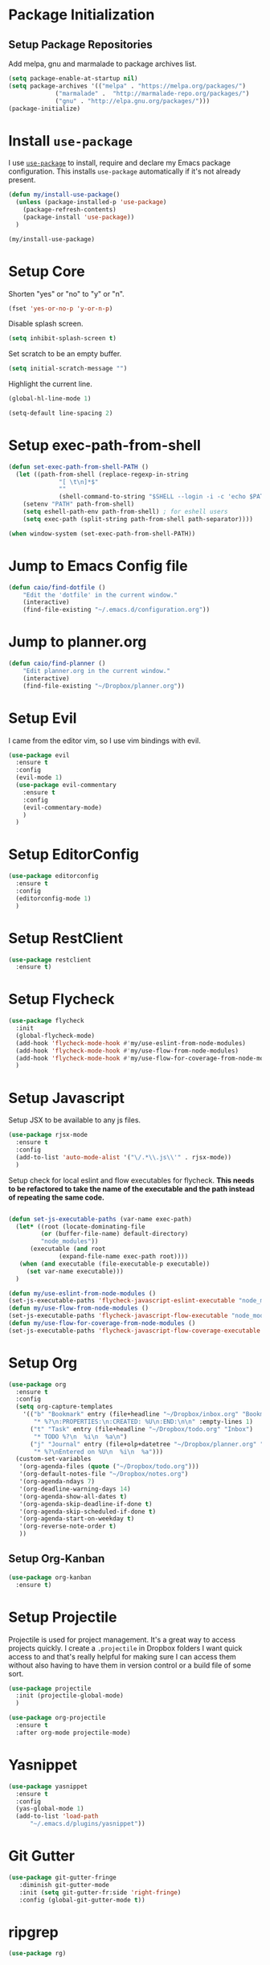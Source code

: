 
* Package Initialization

** Setup Package Repositories

Add melpa, gnu and marmalade to package archives list.

#+BEGIN_SRC emacs-lisp
  (setq package-enable-at-startup nil)
  (setq package-archives '(("melpa" . "https://melpa.org/packages/")
			   ("marmalade" .  "http://marmalade-repo.org/packages/")
			   ("gnu" . "http://elpa.gnu.org/packages/")))
  (package-initialize)
#+END_SRC

* Install =use-package=

I use [[https://github.com/jwiegley/use-package][=use-package=]] to install, require and declare my Emacs package configuration. This installs =use-package= automatically if it's not already present.

#+BEGIN_SRC emacs-lisp
  (defun my/install-use-package()
    (unless (package-installed-p 'use-package)
      (package-refresh-contents)
      (package-install 'use-package))
    )

  (my/install-use-package)
#+END_SRC

* Setup Core

Shorten "yes" or "no" to "y" or "n".

#+BEGIN_SRC emacs-lisp
  (fset 'yes-or-no-p 'y-or-n-p)
#+END_SRC

Disable splash screen.

#+BEGIN_SRC emacs-lisp
  (setq inhibit-splash-screen t)
#+END_SRC

Set scratch to be an empty buffer.

#+BEGIN_SRC emacs-lisp
  (setq initial-scratch-message "")
#+END_SRC

Highlight the current line.

#+BEGIN_SRC emacs-lisp
  (global-hl-line-mode 1)
#+END_SRC

#+BEGIN_SRC emacs-lisp
  (setq-default line-spacing 2)
#+END_SRC
* Setup exec-path-from-shell
#+BEGIN_SRC emacs-lisp
  (defun set-exec-path-from-shell-PATH ()
    (let ((path-from-shell (replace-regexp-in-string
			    "[ \t\n]*$"
			    ""
			    (shell-command-to-string "$SHELL --login -i -c 'echo $PATH'"))))
      (setenv "PATH" path-from-shell)
      (setq eshell-path-env path-from-shell) ; for eshell users
      (setq exec-path (split-string path-from-shell path-separator))))

  (when window-system (set-exec-path-from-shell-PATH))
#+END_SRC
* Jump to Emacs Config file
#+BEGIN_SRC emacs-lisp
(defun caio/find-dotfile ()
    "Edit the 'dotfile' in the current window."
    (interactive)
    (find-file-existing "~/.emacs.d/configuration.org"))
#+END_SRC

* Jump to planner.org
#+BEGIN_SRC emacs-lisp
  (defun caio/find-planner ()
      "Edit planner.org in the current window."
      (interactive)
      (find-file-existing "~/Dropbox/planner.org"))
#+END_SRC

* Setup Evil

I came from the editor vim, so I use vim bindings with evil.

#+BEGIN_SRC emacs-lisp
  (use-package evil
    :ensure t
    :config
    (evil-mode 1)
    (use-package evil-commentary
      :ensure t
      :config
      (evil-commentary-mode)
      )
    )
#+END_SRC

* Setup EditorConfig
#+BEGIN_SRC emacs-lisp
  (use-package editorconfig
    :ensure t
    :config
    (editorconfig-mode 1)
    )
#+END_SRC
* Setup RestClient

#+BEGIN_SRC emacs-lisp
  (use-package restclient
    :ensure t)
#+END_SRC

* Setup Flycheck
#+BEGIN_SRC emacs-lisp
  (use-package flycheck
    :init
    (global-flycheck-mode)
    (add-hook 'flycheck-mode-hook #'my/use-eslint-from-node-modules)
    (add-hook 'flycheck-mode-hook #'my/use-flow-from-node-modules)
    (add-hook 'flycheck-mode-hook #'my/use-flow-for-coverage-from-node-modules)
    )
#+END_SRC
* Setup Javascript

Setup JSX to be available to any js files.

#+BEGIN_SRC emacs-lisp
  (use-package rjsx-mode
    :ensure t
    :config
    (add-to-list 'auto-mode-alist '("\/.*\\.js\\'" . rjsx-mode))
    )
#+END_SRC

Setup check for local eslint and flow executables for flycheck. *This needs to be refactored to take the name of the executable and the path instead of repeating the same code.*

#+BEGIN_SRC emacs-lisp

  (defun set-js-executable-paths (var-name exec-path)
    (let* ((root (locate-dominating-file
		   (or (buffer-file-name) default-directory)
		   "node_modules"))
	    (executable (and root
			    (expand-file-name exec-path root))))
	 (when (and executable (file-executable-p executable))
	   (set var-name executable)))
    )

  (defun my/use-eslint-from-node-modules ()
  (set-js-executable-paths 'flycheck-javascript-eslint-executable "node_modules/eslint/bin/eslint.js"))
  (defun my/use-flow-from-node-modules ()
  (set-js-executable-paths 'flycheck-javascript-flow-executable "node_modules/.bin/flow"))
  (defun my/use-flow-for-coverage-from-node-modules ()
  (set-js-executable-paths 'flycheck-javascript-flow-coverage-executable "node_modules/.bin/flow"))

#+END_SRC

* Setup Org
#+BEGIN_SRC emacs-lisp
  (use-package org
    :ensure t
    :config
    (setq org-capture-templates
	  '(("b" "Bookmark" entry (file+headline "~/Dropbox/inbox.org" "Bookmarks")
	     "* %?\n:PROPERTIES:\n:CREATED: %U\n:END:\n\n" :empty-lines 1)
	    ("t" "Task" entry (file+headline "~/Dropbox/todo.org" "Inbox")
	     "* TODO %?\n  %i\n  %a\n")
	    ("j" "Journal" entry (file+olp+datetree "~/Dropbox/planner.org" "Journal")
	     "* %?\nEntered on %U\n  %i\n  %a")))
    (custom-set-variables
     '(org-agenda-files (quote ("~/Dropbox/todo.org")))
     '(org-default-notes-file "~/Dropbox/notes.org")
     '(org-agenda-ndays 7)
     '(org-deadline-warning-days 14)
     '(org-agenda-show-all-dates t)
     '(org-agenda-skip-deadline-if-done t)
     '(org-agenda-skip-scheduled-if-done t)
     '(org-agenda-start-on-weekday t)
     '(org-reverse-note-order t)
     ))
#+END_SRC
** Setup Org-Kanban
#+BEGIN_SRC emacs-lisp
  (use-package org-kanban
    :ensure t)
#+END_SRC
* Setup Projectile
Projectile is used for project management. It's a great way to access projects quickly. I create a =.projectile= in Dropbox folders I want quick access to and that's really helpful for making sure I can access them without also having to have them in version control or a build file of some sort.
#+BEGIN_SRC emacs-lisp
  (use-package projectile
    :init (projectile-global-mode)
    )

  (use-package org-projectile
    :ensure t
    :after org-mode projectile-mode)

#+END_SRC

* Yasnippet
#+BEGIN_SRC emacs-lisp
  (use-package yasnippet
    :ensure t
    :config
    (yas-global-mode 1)
    (add-to-list 'load-path
		"~/.emacs.d/plugins/yasnippet"))
#+END_SRC
* Git Gutter

#+BEGIN_SRC emacs-lisp
  (use-package git-gutter-fringe
     :diminish git-gutter-mode
     :init (setq git-gutter-fr:side 'right-fringe)
     :config (global-git-gutter-mode t))
#+END_SRC
* ripgrep
#+BEGIN_SRC emacs-lisp
  (use-package rg)
#+END_SRC
* General
General is key bindings that's useful for key definitions, especially for EViL.

I mostly borrow these bindings as I come across M-x commands I find myself using from the [[https://github.com/syl20bnr/spacemacs/blob/c7a103a772d808101d7635ec10f292ab9202d9ee/layers/%2Bdistributions/spacemacs-base/keybindings.el][spacemacs/keybindings.el]] and the [[https://github.com/syl20bnr/spacemacs/blob/master/doc/DOCUMENTATION.org#discovering][Spacemacs Docs on Github.]]

#+BEGIN_SRC emacs-lisp

  (use-package general
    :init
    (general-define-key
     :prefix "SPC"
     :non-normal-prefix "M-SPC"
     :keymaps '(normal insert emacs)
     ;; unbind SPC and give it a title for which-key (see echo area)
     "" '(nil :which-key "my lieutenant general prefix")

     "SPC" '(counsel-M-x :which-key "M-x")
     "/" '(counsel-rg :which-key "rg")

     "b" '(nil :which-key "buffer")
     "bb" '(ivy-switch-buffer :which-key "switch buffer")
     "bk" '(kill-buffer :which-key "kill buffer")
     "be" '(eval-buffer :which-key "evaluate buffer")
     "br" '(revert-buffer :which-key "revert buffer")

     "f" '(nil :which-key "file")
     "ff" '(counsel-find-file :which-key "find file")
     "fed" '(caio/find-dotfile :which-key "open dotfile")
     "fop" '(caio/find-planner :which-key "open planner.org")

     "g" '(nil :which-key "git")
     "gs" '(magit-status :which-key "status")

     "h" '(nil :which-key "help")
     "hd" '(nil :which-key "help describe")
     "hdf" '(describe-function :which-key "describe function")
     "hdv" '(describe-variable :which-key "describe variable")

     "o" '(nil :which-key "org-mode")
     "oc" '(org-capture :which-key "org capture")

     "p" '(nil :which-key "projects")
     "pp" '(counsel-projectile-switch-project :which-key "switch project")
     "pf" '(counsel-projectile-find-file :which-key "find file in project")
     "p/" '(counsel-projectile-rg :which-key "search project")

     "w" '(nil :which-key "windows")
     "wo" '(other-window :which-key "focus other window")
     "wd" '(delete-window :which-key "delete window")
     "w=" '(balance-windows :which-key "balance windows")
     "wD" '(delete-other-windows :which-key "delete other windows")
     "wv" '(split-window-right :which-key "split vertical")
     "ws" '(split-window-below :which-key "split below")
     "wh" '(evil-window-left :which-key "focus left")
     "w <left>" '(evil-window-left :which-key "focus left")
     "wj" '(evil-window-down :which-key "focus down")
     "w <down>" '(evil-window-down :which-key "focus down")
     "wk" '(evil-window-up :which-key "focus up")
     "w <up>" '(evil-window-up :which-key "focus up")
     "wl" '(evil-window-right :which-key "focus right")
     "w <right>" '(evil-window-right :which-key "focus right")

     "y" '(nil :which-key "yasnippet")
     "yn" '(yas-new-snippet :which-key "new snippet")
     ))
#+END_SRC

* TOML
#+BEGIN_SRC emacs-lisp
  (use-package toml-mode
    :ensure t)
#+END_SRC
* YAML
#+BEGIN_SRC emacs-lisp
  (use-package yaml-mode
    :ensure t)
#+END_SRC
* Docker
** Dockerfile
#+BEGIN_SRC emacs-lisp
  (use-package dockerfile-mode
    :ensure t
    :config
    (add-to-list 'auto-mode-alist '("Dockerfile-?.+\\'" . dockerfile-mode)))
#+END_SRC
** Docker Compose
#+BEGIN_SRC emacs-lisp
  (use-package docker-compose-mode
    :ensure t)
#+END_SRC
* Everything Else

I'm slowly documenting and migrating everything frome "Everything Else" to its proper home.

#+BEGIN_SRC emacs-lisp

  (use-package nvm
    :after exec-path-from-shell
    :config
    (when (memq window-system '(mac ns x))
      (exec-path-from-shell-initialize)))

  (use-package flycheck-flow
    :after flycheck
    :config
    (flycheck-add-next-checker 'javascript-flow 'javascript-flow-coverage)
    )

  (use-package company-flow
    :after company
    :config
    (add-to-list 'company-backends 'company-flow))

  (use-package json-mode)

  ;; required for prettier to be found in local node_modules
  (use-package add-node-modules-path)

  ;; prettier
  (use-package prettier-js
    :after (add-node-modules-path)
    :config
    (add-hook 'js-mode-hook #'add-node-modules-path)
    (add-hook 'js-mode-hook #'prettier-js-mode))


  (use-package company
    :config
    (set (make-local-variable 'company-backends) '(company-files))
    (add-hook 'after-init-hook 'global-company-mode))

  ;; markdown support
  (use-package markdown-mode
    :mode (("README\\.md\\'" . gfm-mode)
	   ("\\.md\\'" . markdown-mode)
	   ("\\.markdown\\'" . markdown-mode))
    :init (setq markdown-command "multimarkdown"))

  (use-package homebrew-mode)

  (use-package web-mode)

  ;; lua support
  (use-package lua-mode)

  ;; git support
  (use-package magit)

  (use-package evil-magit
    :ensure t
    :after '(evil magit))

  (use-package github-browse-file)
#+END_SRC

#+BEGIN_SRC emacs-lisp
  (use-package ivy
    :config (ivy-mode 1))

  (use-package swiper
    :config (global-set-key (kbd "C-s") 'swiper))

  (use-package counsel
    :config
    (global-set-key (kbd "M-x") 'counsel-M-x)
    (global-set-key (kbd "C-x C-f") 'counsel-find-file)
    (global-set-key (kbd "<f1> f") 'counsel-describe-function)
    (global-set-key (kbd "<f1> v") 'counsel-describe-variable)
    (global-set-key (kbd "<f1> l") 'counsel-find-library)
    (global-set-key (kbd "<f2> i") 'counsel-info-lookup-symbol)
    (global-set-key (kbd "<f2> u") 'counsel-unicode-char))

  (use-package counsel-projectile
    :config (counsel-projectile-mode 1))

  (use-package undo-tree)

  (use-package diminish
    :config
    (diminish 'flycheck-mode)
    (diminish 'projectile-mode)
    (diminish 'undo-tree-mode)
    (diminish 'which-key-mode)
    (diminish 'evil-org-mode)
    (diminish 'org-mode)
    (diminish 'rainbow-mode)
    (diminish 'yas-minor-mode)
    (diminish 'editorconfig-mode)
    (diminish 'company-mode)
    (diminish 'auto-revert-mode)
    (diminish 'ivy-mode)
    (diminish 'eldoc-mode)
    )

  ;; https://github.com/justbur/emacs-which-key
  (use-package which-key
    :config
    (which-key-mode)
    (setq which-key-idle-delay .3)
    )

	  ;;;;;; UI ;;;;;;

  (if (fboundp 'menu-bar-mode) (menu-bar-mode -1))
  (if (fboundp 'scroll-bar-mode) (scroll-bar-mode -1))
  (if (fboundp 'tool-bar-mode) (tool-bar-mode -1))


  ;; detach the UI customization that gets appended to the file every save http://emacsblog.org/2008/12/06/quick-tip-detaching-the-custom-file/
  (setq custom-file (make-temp-file "emacs-custom"))

  ;; bind escape to keyboard escape (so I don't have to gg when in the mini-buffer, acts more like vim
  (global-set-key (kbd "<escape>")      'keyboard-escape-quit)

  ;; disable creating backup~ files
  (setq make-backup-files nil)
  ;; disable creating #autosave# files
  (setq auto-save-default nil)

  (show-paren-mode 1)
  (add-hook 'prog-mode-hook 'electric-pair-local-mode)

  (setq truncate-lines t word-wrap nil)

  (setq ring-bell-function 'ignore) ;; the bell annoys the h*ck out of me, turn it off

    ;;; org
  (use-package evil-org)
  (use-package ob-http)

  (org-babel-do-load-languages
   'org-babel-load-languages
   '((http       . t)
     (shell      . t)
     (js         . t)
     (emacs-lisp . t)
     (python . t)
     ))

  (global-set-key (kbd "C-c c") 'org-capture)
  (setq org-export-coding-system 'utf-8)

  ;; for emacs-plus as a way to have a more seamless application window
  (add-to-list 'default-frame-alist
	       '(ns-transparent-titlebar . t))
  (add-to-list 'default-frame-alist
	       '(ns-appearance . dark))


  ;; display line numbers
  (global-display-line-numbers-mode 1)
  (add-hook 'eshell-mode-hook (lambda() (display-line-numbers-mode -1)))



  (add-to-list 'load-path "~/src/github.com/chaseadamsio/dotfiles/emacs.d/argon.el")
  (add-to-list 'custom-theme-load-path "~/src/github.com/chaseadamsio/dotfiles/emacs.d/themes")
  (load-theme 'argon t)

  (set-face-attribute 'default nil :family "Fira Code" :height 120)
#+END_SRC

#+BEGIN_SRC emacs-lisp
  (defface flow-fix-me-comment '((t (:foreground "#ff0000"))) "Red")

  (font-lock-add-keywords
   'js-mode '(("// $FlowFixMe" 0 'flow-fix-me-comment t)))


#+END_SRC
#+BEGIN_SRC emacs-lisp
  (setq frame-title-format "")
#+END_SRC

* To Explore
** Org
*** org-habit
[[https://www.gnu.org/software/emacs/manual/html_node/org/Tracking-your-habits.html][Tracking your habits - The Org Manual]]
*** org-super-agenda
[[https://github.com/alphapapa/org-super-agenda][alphapapa/org-super-agenda: Supercharge your Org daily/weekly agenda by grouping items]]
** [[https://jblevins.org/projects/deft/][Deft]]
/Inspired by Notational Velocity/
#+BEGIN_SRC emacs-lisp :tangle false
  (use-package deft
    :ensure t
    :config
    (setq deft-extensions '("org" "md"))
    (setq deft-directory "~/Dropbox"))
#+END_SRC
